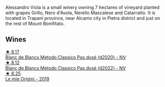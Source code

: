 Alessandro Viola is a small winery owning 7 hectares of vineyard planted with grapes Grillo, Nero d'Avola, Nerello Mascalese and Catarratto. It is located in Trapani province, near Alcamo city in Pietra district and just on the rest of Mount Bonifitato.

** Wines

#+begin_export html
<div class="flex-container">
  <a class="flex-item flex-item-left" href="/wines/bb907d04-20ee-4ba6-b628-f766ac981a3c.html">
    <img class="flex-bottle" src="/images/bb/907d04-20ee-4ba6-b628-f766ac981a3c/2020-11-01-16-33-37-C6668F6E-A10D-42AD-A3D8-EBC97AED2353-1-105-c@512.webp"></img>
    <section class="h">★ 8.17</section>
    <section class="h text-bolder">Blanc de Blancs Metodo Classico Pas dosé (d2020) - NV</section>
  </a>

  <a class="flex-item flex-item-right" href="/wines/c44832eb-c5eb-44e8-891b-7d0dde919a61.html">
    <img class="flex-bottle" src="/images/c4/4832eb-c5eb-44e8-891b-7d0dde919a61/2023-05-27-13-26-50-89485321-BEF5-4A75-A874-701410C0870B-1-105-c@512.webp"></img>
    <section class="h">★ 8.12</section>
    <section class="h text-bolder">Blanc de Blancs Metodo Classico Pas dosé (d2022) - NV</section>
  </a>

  <a class="flex-item flex-item-left" href="/wines/609809b3-4fed-4dec-a4e2-c799d91f3d14.html">
    <img class="flex-bottle" src="/images/60/9809b3-4fed-4dec-a4e2-c799d91f3d14/2020-11-03-21-57-17-53BFA6B1-9388-4EF0-888D-2FAD82BC1FE8-1-105-c@512.webp"></img>
    <section class="h">★ 8.25</section>
    <section class="h text-bolder">Le mie Origini - 2019</section>
  </a>

</div>
#+end_export

